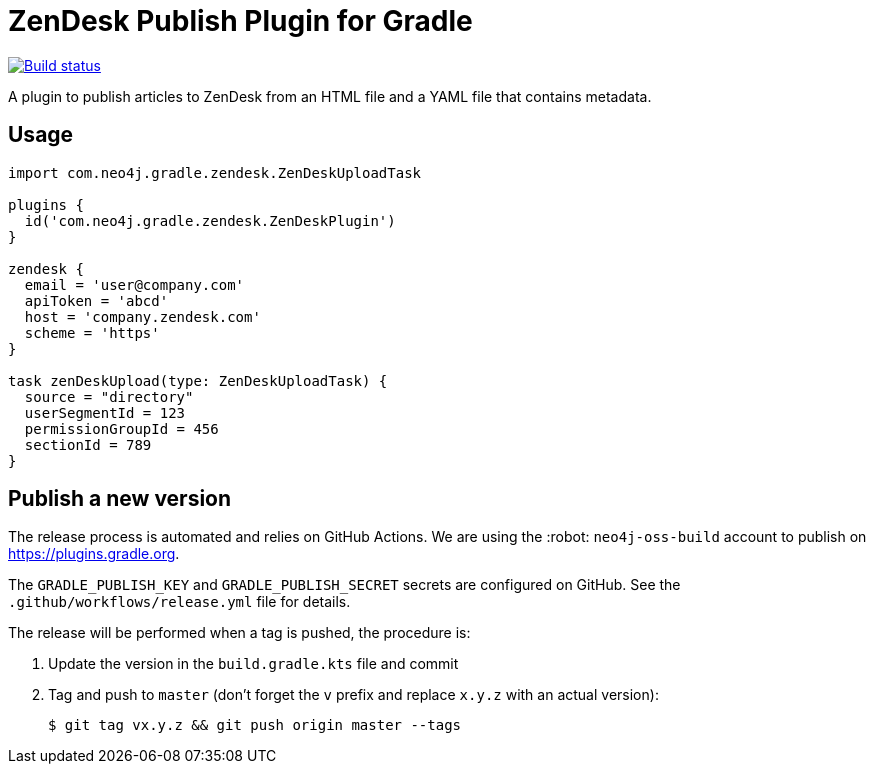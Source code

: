 = ZenDesk Publish Plugin for Gradle
:important-caption: :heavy_exclamation_mark:

image:https://github.com/neo4j-contrib/zendesk-publish-gradle-plugin/workflows/Build/badge.svg[Build status,link=https://github.com/neo4j-contrib/zendesk-publish-gradle-plugin/actions?query=workflow%3ABuild]

A plugin to publish articles to ZenDesk from an HTML file and a YAML file that contains metadata.

== Usage

[source,gradle]
----
import com.neo4j.gradle.zendesk.ZenDeskUploadTask

plugins {
  id('com.neo4j.gradle.zendesk.ZenDeskPlugin')
}

zendesk {
  email = 'user@company.com'
  apiToken = 'abcd'
  host = 'company.zendesk.com'
  scheme = 'https'
}

task zenDeskUpload(type: ZenDeskUploadTask) {
  source = "directory"
  userSegmentId = 123
  permissionGroupId = 456
  sectionId = 789
}
----

== Publish a new version

The release process is automated and relies on GitHub Actions.
We are using the :robot: `neo4j-oss-build` account to publish on https://plugins.gradle.org.

The `GRADLE_PUBLISH_KEY` and `GRADLE_PUBLISH_SECRET` secrets are configured on GitHub.
See the `.github/workflows/release.yml` file for details.

The release will be performed when a tag is pushed, the procedure is:

. Update the version in the `build.gradle.kts` file and commit
. Tag and push to `master` (don't forget the `v` prefix and replace `x.y.z` with an actual version):
+
 $ git tag vx.y.z && git push origin master --tags
